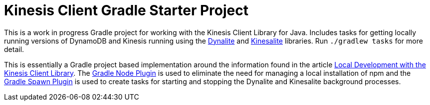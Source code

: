 = Kinesis Client Gradle Starter Project

This is a work in progress Gradle project for working with the Kinesis Client Library for Java.
Includes tasks for getting locally running versions of DynamoDB and Kinesis running using the
https://github.com/mhart/dynalite[Dynalite] and https://github.com/mhart/kinesalite[Kinesalite] libraries.
Run `./gradlew tasks` for more detail.

This is essentially a Gradle project based implementation around the information found in the article
https://sookocheff.com/post/kinesis/local-development-with-the-kcl/[Local Development with the Kinesis
Client Library].  The https://github.com/srs/gradle-node-plugin[Gradle Node Plugin] is used to eliminate
the need for managing a local installation of npm and the https://github.com/marc0der/gradle-spawn-plugin[Gradle Spawn
Plugin] is used to create tasks for starting and stopping the Dynalite and Kinesalite background processes.